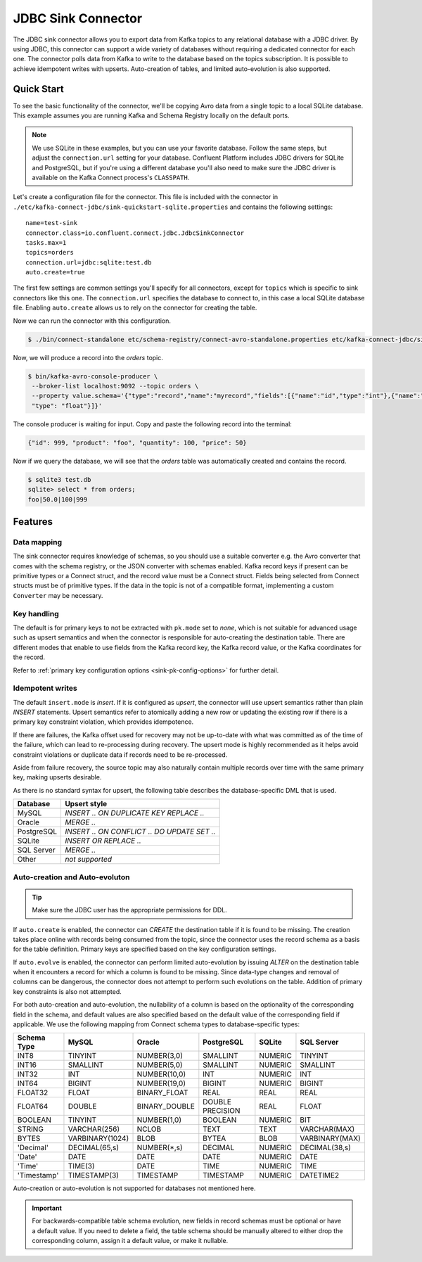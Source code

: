 JDBC Sink Connector
===================

The JDBC sink connector allows you to export data from Kafka topics to any relational database with a JDBC driver.
By using JDBC, this connector can support a wide variety of databases without requiring a dedicated connector for each one.
The connector polls data from Kafka to write to the database based on the topics subscription.
It is possible to achieve idempotent writes with upserts.
Auto-creation of tables, and limited auto-evolution is also supported.

Quick Start
-----------

To see the basic functionality of the connector, we'll be copying Avro data from a single topic to a local SQLite database.
This example assumes you are running Kafka and Schema Registry locally on the default ports.

.. note::
    We use SQLite in these examples, but you can use your favorite database.
    Follow the same steps, but adjust the ``connection.url`` setting for your database.
    Confluent Platform includes JDBC drivers for SQLite and PostgreSQL,
    but if you're using a different database you'll also need to make sure the JDBC driver is available on the Kafka Connect process's ``CLASSPATH``.

Let's create a configuration file for the connector.
This file is included with the connector in ``./etc/kafka-connect-jdbc/sink-quickstart-sqlite.properties`` and contains the following settings::

    name=test-sink
    connector.class=io.confluent.connect.jdbc.JdbcSinkConnector
    tasks.max=1
    topics=orders
    connection.url=jdbc:sqlite:test.db
    auto.create=true

The first few settings are common settings you'll specify for all connectors, except for ``topics`` which is specific to sink connectors like this one.
The ``connection.url`` specifies the database to connect to, in this case a local SQLite database file.
Enabling ``auto.create`` allows us to rely on the connector for creating the table.

Now we can run the connector with this configuration.

.. sourcecode:: bash

    $ ./bin/connect-standalone etc/schema-registry/connect-avro-standalone.properties etc/kafka-connect-jdbc/sink-quickstart-sqlite.properties

Now, we will produce a record into the `orders` topic.

.. sourcecode:: bash

    $ bin/kafka-avro-console-producer \
     --broker-list localhost:9092 --topic orders \
     --property value.schema='{"type":"record","name":"myrecord","fields":[{"name":"id","type":"int"},{"name":"product", "type": "string"}, {"name":"quantity", "type": "int"}, {"name":"price",
     "type": "float"}]}'

The console producer is waiting for input. Copy and paste the following record into the terminal:

.. sourcecode:: bash

    {"id": 999, "product": "foo", "quantity": 100, "price": 50}

Now if we query the database, we will see that the `orders` table was automatically created and contains the record.

.. sourcecode:: bash

    $ sqlite3 test.db
    sqlite> select * from orders;
    foo|50.0|100|999

Features
--------

Data mapping
^^^^^^^^^^^^

The sink connector requires knowledge of schemas, so you should use a suitable converter e.g. the Avro converter that comes with the schema registry, or the JSON converter with schemas enabled.
Kafka record keys if present can be primitive types or a Connect struct, and the record value must be a Connect struct.
Fields being selected from Connect structs must be of primitive types.
If the data in the topic is not of a compatible format, implementing a custom ``Converter`` may be necessary.

Key handling
^^^^^^^^^^^^

The default is for primary keys to not be extracted with ``pk.mode`` set to `none`,
which is not suitable for advanced usage such as upsert semantics and when the connector is responsible for auto-creating the destination table.
There are different modes that enable to use fields from the Kafka record key, the Kafka record value, or the Kafka coordinates for the record.

Refer to :ref:`primary key configuration options <sink-pk-config-options>` for further detail.

Idempotent writes
^^^^^^^^^^^^^^^^^

The default ``insert.mode`` is `insert`. If it is configured as `upsert`, the connector will use upsert semantics rather than plain `INSERT` statements.
Upsert semantics refer to atomically adding a new row or updating the existing row if there is a primary key constraint violation, which provides idempotence.

If there are failures, the Kafka offset used for recovery may not be up-to-date with what was committed as of the time of the failure, which can lead to re-processing during recovery.
The upsert mode is highly recommended as it helps avoid constraint violations or duplicate data if records need to be re-processed.

Aside from failure recovery, the source topic may also naturally contain multiple records over time with the same primary key, making upserts desirable.

As there is no standard syntax for upsert, the following table describes the database-specific DML that is used.

===========     ================================================
Database        Upsert style
===========     ================================================
MySQL           `INSERT .. ON DUPLICATE KEY REPLACE ..`
Oracle          `MERGE ..`
PostgreSQL      `INSERT .. ON CONFLICT .. DO UPDATE SET ..`
SQLite          `INSERT OR REPLACE ..`
SQL Server      `MERGE ..`
Other           *not supported*
===========     ================================================

Auto-creation and Auto-evoluton
^^^^^^^^^^^^^^^^^^^^^^^^^^^^^^^

.. tip:: Make sure the JDBC user has the appropriate permissions for DDL.

If ``auto.create`` is enabled, the connector can `CREATE` the destination table if it is found to be missing.
The creation takes place online with records being consumed from the topic, since the connector uses the record schema as a basis for the table definition.
Primary keys are specified based on the key configuration settings.

If ``auto.evolve`` is enabled, the connector can perform limited auto-evolution by issuing `ALTER` on the destination table when it encounters a record for which a column is found to be missing.
Since data-type changes and removal of columns can be dangerous, the connector does not attempt to perform such evolutions on the table.
Addition of primary key constraints is also not attempted.

For both auto-creation and auto-evolution, the nullability of a column is based on the optionality of the corresponding field in the schema,
and default values are also specified based on the default value of the corresponding field if applicable.
We use the following mapping from Connect schema types to database-specific types:

+-------------+-----------------+-----------------+------------------+---------+----------------+
| Schema Type | MySQL           | Oracle          | PostgreSQL       | SQLite  | SQL Server     |
+=============+=================+=================+==================+=========+================+
| INT8        | TINYINT         | NUMBER(3,0)     | SMALLINT         | NUMERIC | TINYINT        |
+-------------+-----------------+-----------------+------------------+---------+----------------+
| INT16       | SMALLINT        | NUMBER(5,0)     | SMALLINT         | NUMERIC | SMALLINT       |
+-------------+-----------------+-----------------+------------------+---------+----------------+
| INT32       | INT             | NUMBER(10,0)    | INT              | NUMERIC | INT            |
+-------------+-----------------+-----------------+------------------+---------+----------------+
| INT64       | BIGINT          | NUMBER(19,0)    | BIGINT           | NUMERIC | BIGINT         |
+-------------+-----------------+-----------------+------------------+---------+----------------+
| FLOAT32     | FLOAT           | BINARY_FLOAT    | REAL             | REAL    | REAL           |
+-------------+-----------------+-----------------+------------------+---------+----------------+
| FLOAT64     | DOUBLE          | BINARY_DOUBLE   | DOUBLE PRECISION | REAL    | FLOAT          |
+-------------+-----------------+-----------------+------------------+---------+----------------+
| BOOLEAN     | TINYINT         | NUMBER(1,0)     | BOOLEAN          | NUMERIC | BIT            |
+-------------+-----------------+-----------------+------------------+---------+----------------+
| STRING      | VARCHAR(256)    | NCLOB           | TEXT             | TEXT    | VARCHAR(MAX)   |
+-------------+-----------------+-----------------+------------------+---------+----------------+
| BYTES       | VARBINARY(1024) | BLOB            | BYTEA            | BLOB    | VARBINARY(MAX) |
+-------------+-----------------+-----------------+------------------+---------+----------------+
| 'Decimal'   | DECIMAL(65,s)   | NUMBER(*,s)     | DECIMAL          | NUMERIC | DECIMAL(38,s)  |
+-------------+-----------------+-----------------+------------------+---------+----------------+
| 'Date'      | DATE            | DATE            | DATE             | NUMERIC | DATE           |
+-------------+-----------------+-----------------+------------------+---------+----------------+
| 'Time'      | TIME(3)         | DATE            | TIME             | NUMERIC | TIME           |
+-------------+-----------------+-----------------+------------------+---------+----------------+
| 'Timestamp' | TIMESTAMP(3)    | TIMESTAMP       | TIMESTAMP        | NUMERIC | DATETIME2      |
+-------------+-----------------+-----------------+------------------+---------+----------------+

Auto-creation or auto-evolution is not supported for databases not mentioned here.

.. important::
    For backwards-compatible table schema evolution, new fields in record schemas must be optional or have a default value.
    If you need to delete a field, the table schema should be manually altered to either drop the corresponding column, assign it a default value, or make it nullable.
